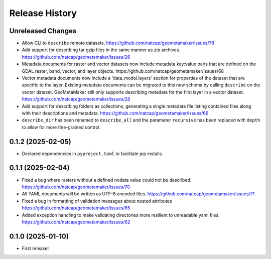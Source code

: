 Release History
===============

Unreleased Changes
------------------
* Allow CLI to ``describe`` remote datasets.
  https://github.com/natcap/geometamaker/issues/78
* Add support for describing tar gzip files in the same manner as zip
  archives. https://github.com/natcap/geometamaker/issues/26
* Metadata documents for raster and vector datasets now include metadata
  key:value pairs that are defined on the GDAL raster, band, vector, and
  layer objects. https://github.com/natcap/geometamaker/issues/68
* Vector metadata documents now include a 'data_model.layers' section
  for properties of the dataset that are specific to the layer.
  Existing metadata documents can be migrated to this new schema by
  calling ``describe`` on the vector dataset. GeoMetaMaker still only
  supports describing metadata for the first layer in a vector dataset.
  https://github.com/natcap/geometamaker/issues/28
* Add support for describing folders as collections, generating a single
  metadata file listing contained files along with their descriptions and
  metadata. https://github.com/natcap/geometamaker/issues/66
* ``describe_dir`` has been renamed to ``describe_all`` and the parameter
  ``recursive`` has been replaced with ``depth`` to allow for more
  fine-grained control.

0.1.2 (2025-02-05)
------------------
* Declared dependencies in ``pyproject.toml`` to facilitate pip installs.

0.1.1 (2025-02-04)
------------------
* Fixed a bug where rasters without a defined nodata value could not be
  described. https://github.com/natcap/geometamaker/issues/70
* All YAML documents will be written as UTF-8 encoded files.
  https://github.com/natcap/geometamaker/issues/71
* Fixed a bug in formatting of validation messages about nested attributes
  https://github.com/natcap/geometamaker/issues/65
* Added exception handling to make validating directories more resilient to
  unreadable yaml files. https://github.com/natcap/geometamaker/issues/62

0.1.0 (2025-01-10)
------------------
* First release!

